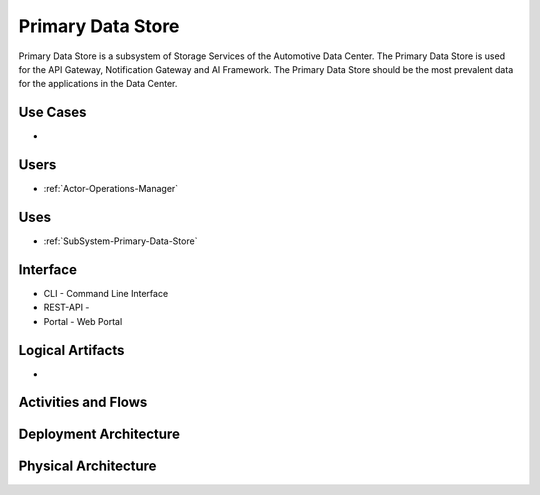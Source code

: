 .. _SubSystem-Primary-Data-Store:

Primary Data Store
==================

Primary Data Store is a subsystem of Storage Services of the Automotive Data Center.
The Primary Data Store is used for the API Gateway, Notification Gateway and AI Framework.
The Primary Data Store should be the most prevalent data for the applications in the Data
Center.

Use Cases
---------

*

.. image:: UseCases.png

Users
-----

* :ref:`Actor-Operations-Manager`

.. image:: UserInteraction.png

Uses
----

* :ref:`SubSystem-Primary-Data-Store`

Interface
---------

* CLI - Command Line Interface
* REST-API -
* Portal - Web Portal

Logical Artifacts
-----------------

*

.. image:: Logical.png

Activities and Flows
--------------------

.. image::  Process.png

Deployment Architecture
-----------------------

.. image:: Deployment.png

Physical Architecture
---------------------

.. image:: Physical.png

